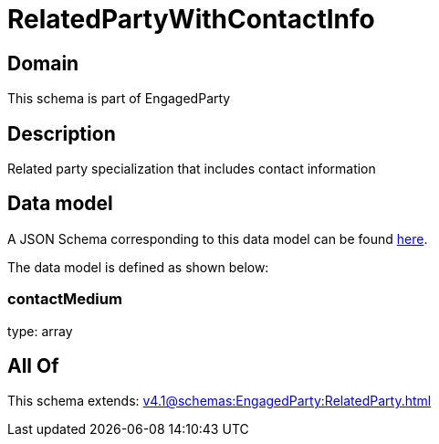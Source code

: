 = RelatedPartyWithContactInfo

[#domain]
== Domain

This schema is part of EngagedParty

[#description]
== Description

Related party specialization that includes contact information


[#data_model]
== Data model

A JSON Schema corresponding to this data model can be found https://tmforum.org[here].

The data model is defined as shown below:


=== contactMedium
type: array


[#all_of]
== All Of

This schema extends: xref:v4.1@schemas:EngagedParty:RelatedParty.adoc[]
